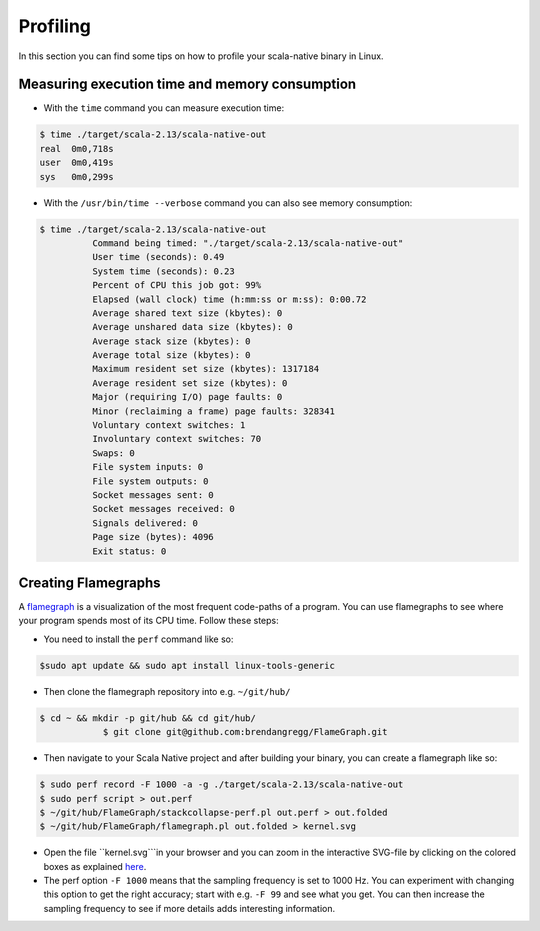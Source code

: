 .. _profiling:

Profiling
=========

In this section you can find some tips on how to profile your scala-native binary in Linux.

Measuring execution time and memory consumption
-----------------------------------------------

* With the ``time`` command you can measure execution time:

.. code-block:: shell

    $ time ./target/scala-2.13/scala-native-out 
    real  0m0,718s
    user  0m0,419s
    sys   0m0,299s

* With the ``/usr/bin/time --verbose``  command you can also see memory consumption:

.. code-block:: shell

    $ time ./target/scala-2.13/scala-native-out 
	      Command being timed: "./target/scala-2.13/scala-native-out"
	      User time (seconds): 0.49
	      System time (seconds): 0.23
	      Percent of CPU this job got: 99%
	      Elapsed (wall clock) time (h:mm:ss or m:ss): 0:00.72
	      Average shared text size (kbytes): 0
	      Average unshared data size (kbytes): 0
	      Average stack size (kbytes): 0
	      Average total size (kbytes): 0
	      Maximum resident set size (kbytes): 1317184
	      Average resident set size (kbytes): 0
	      Major (requiring I/O) page faults: 0
	      Minor (reclaiming a frame) page faults: 328341
	      Voluntary context switches: 1
	      Involuntary context switches: 70
	      Swaps: 0
	      File system inputs: 0
	      File system outputs: 0
	      Socket messages sent: 0
	      Socket messages received: 0
	      Signals delivered: 0
	      Page size (bytes): 4096
	      Exit status: 0


Creating Flamegraphs
--------------------

A `flamegraph <http://www.brendangregg.com/flamegraphs.html>`_ is a visualization of the most frequent code-paths of a program. You can use flamegraphs to see where your program spends most of its CPU time. Follow these steps:

* You need to install the ``perf`` command like so:

.. code-block:: shell

    $sudo apt update && sudo apt install linux-tools-generic

* Then clone the flamegraph repository into e.g. ``~/git/hub/``

.. code-block:: shell

    $ cd ~ && mkdir -p git/hub && cd git/hub/ 
		$ git clone git@github.com:brendangregg/FlameGraph.git

* Then navigate to your Scala Native project and after building your binary, you can create a flamegraph like so:

.. code-block:: shell

    $ sudo perf record -F 1000 -a -g ./target/scala-2.13/scala-native-out
    $ sudo perf script > out.perf
    $ ~/git/hub/FlameGraph/stackcollapse-perf.pl out.perf > out.folded
    $ ~/git/hub/FlameGraph/flamegraph.pl out.folded > kernel.svg

* Open the file ``kernel.svg```in your browser and you can zoom in the interactive SVG-file by clicking on the colored boxes as explained `here <https://github.com/brendangregg/FlameGraph>`_. 

* The perf option ``-F 1000`` means that the sampling frequency is set to 1000 Hz. You can experiment with changing this option to get the right accuracy; start with e.g. ``-F 99`` and see what you get. You can then increase the sampling frequency to see if more details adds interesting information. 

